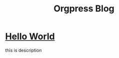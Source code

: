 #+TITLE:Orgpress Blog
#+OPTIONS: toc:nil

* [[file:hello-world.org][Hello World]]
:PROPERTIES:
:HTML_CONTAINER_CLASS: blogentry
:RSS_PERMALINK: hello-world.html
:PUBDATE: <1986-02-01 Sat>
:ID:       f63a26f7-0ad1-4f48-a6aa-6a23fc252d25
:END:
this is description
